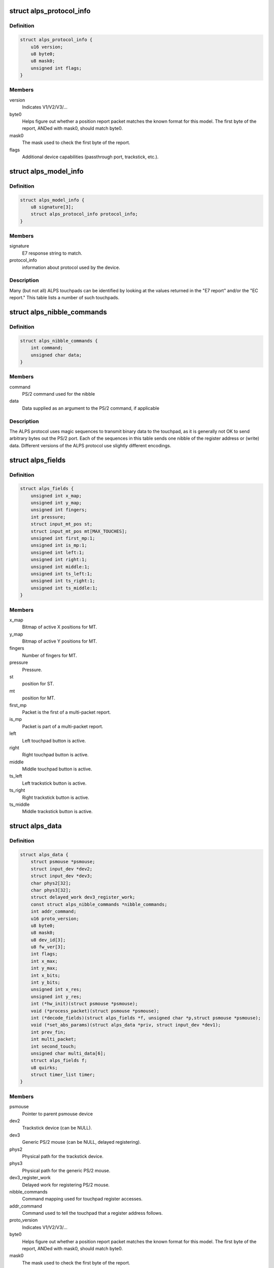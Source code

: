 .. -*- coding: utf-8; mode: rst -*-
.. src-file: drivers/input/mouse/alps.h

.. _`alps_protocol_info`:

struct alps_protocol_info
=========================

.. c:type:: struct alps_protocol_info

    information about protocol used by a device

.. _`alps_protocol_info.definition`:

Definition
----------

.. code-block:: c

    struct alps_protocol_info {
        u16 version;
        u8 byte0;
        u8 mask0;
        unsigned int flags;
    }

.. _`alps_protocol_info.members`:

Members
-------

version
    Indicates V1/V2/V3/...

byte0
    Helps figure out whether a position report packet matches the
    known format for this model.  The first byte of the report, ANDed with
    mask0, should match byte0.

mask0
    The mask used to check the first byte of the report.

flags
    Additional device capabilities (passthrough port, trackstick, etc.).

.. _`alps_model_info`:

struct alps_model_info
======================

.. c:type:: struct alps_model_info

    touchpad ID table

.. _`alps_model_info.definition`:

Definition
----------

.. code-block:: c

    struct alps_model_info {
        u8 signature[3];
        struct alps_protocol_info protocol_info;
    }

.. _`alps_model_info.members`:

Members
-------

signature
    E7 response string to match.

protocol_info
    information about protocol used by the device.

.. _`alps_model_info.description`:

Description
-----------

Many (but not all) ALPS touchpads can be identified by looking at the
values returned in the "E7 report" and/or the "EC report."  This table
lists a number of such touchpads.

.. _`alps_nibble_commands`:

struct alps_nibble_commands
===========================

.. c:type:: struct alps_nibble_commands

    encodings for register accesses

.. _`alps_nibble_commands.definition`:

Definition
----------

.. code-block:: c

    struct alps_nibble_commands {
        int command;
        unsigned char data;
    }

.. _`alps_nibble_commands.members`:

Members
-------

command
    PS/2 command used for the nibble

data
    Data supplied as an argument to the PS/2 command, if applicable

.. _`alps_nibble_commands.description`:

Description
-----------

The ALPS protocol uses magic sequences to transmit binary data to the
touchpad, as it is generally not OK to send arbitrary bytes out the
PS/2 port.  Each of the sequences in this table sends one nibble of the
register address or (write) data.  Different versions of the ALPS protocol
use slightly different encodings.

.. _`alps_fields`:

struct alps_fields
==================

.. c:type:: struct alps_fields

    decoded version of the report packet

.. _`alps_fields.definition`:

Definition
----------

.. code-block:: c

    struct alps_fields {
        unsigned int x_map;
        unsigned int y_map;
        unsigned int fingers;
        int pressure;
        struct input_mt_pos st;
        struct input_mt_pos mt[MAX_TOUCHES];
        unsigned int first_mp:1;
        unsigned int is_mp:1;
        unsigned int left:1;
        unsigned int right:1;
        unsigned int middle:1;
        unsigned int ts_left:1;
        unsigned int ts_right:1;
        unsigned int ts_middle:1;
    }

.. _`alps_fields.members`:

Members
-------

x_map
    Bitmap of active X positions for MT.

y_map
    Bitmap of active Y positions for MT.

fingers
    Number of fingers for MT.

pressure
    Pressure.

st
    position for ST.

mt
    position for MT.

first_mp
    Packet is the first of a multi-packet report.

is_mp
    Packet is part of a multi-packet report.

left
    Left touchpad button is active.

right
    Right touchpad button is active.

middle
    Middle touchpad button is active.

ts_left
    Left trackstick button is active.

ts_right
    Right trackstick button is active.

ts_middle
    Middle trackstick button is active.

.. _`alps_data`:

struct alps_data
================

.. c:type:: struct alps_data

    private data structure for the ALPS driver

.. _`alps_data.definition`:

Definition
----------

.. code-block:: c

    struct alps_data {
        struct psmouse *psmouse;
        struct input_dev *dev2;
        struct input_dev *dev3;
        char phys2[32];
        char phys3[32];
        struct delayed_work dev3_register_work;
        const struct alps_nibble_commands *nibble_commands;
        int addr_command;
        u16 proto_version;
        u8 byte0;
        u8 mask0;
        u8 dev_id[3];
        u8 fw_ver[3];
        int flags;
        int x_max;
        int y_max;
        int x_bits;
        int y_bits;
        unsigned int x_res;
        unsigned int y_res;
        int (*hw_init)(struct psmouse *psmouse);
        void (*process_packet)(struct psmouse *psmouse);
        int (*decode_fields)(struct alps_fields *f, unsigned char *p,struct psmouse *psmouse);
        void (*set_abs_params)(struct alps_data *priv, struct input_dev *dev1);
        int prev_fin;
        int multi_packet;
        int second_touch;
        unsigned char multi_data[6];
        struct alps_fields f;
        u8 quirks;
        struct timer_list timer;
    }

.. _`alps_data.members`:

Members
-------

psmouse
    Pointer to parent psmouse device

dev2
    Trackstick device (can be NULL).

dev3
    Generic PS/2 mouse (can be NULL, delayed registering).

phys2
    Physical path for the trackstick device.

phys3
    Physical path for the generic PS/2 mouse.

dev3_register_work
    Delayed work for registering PS/2 mouse.

nibble_commands
    Command mapping used for touchpad register accesses.

addr_command
    Command used to tell the touchpad that a register address
    follows.

proto_version
    Indicates V1/V2/V3/...

byte0
    Helps figure out whether a position report packet matches the
    known format for this model.  The first byte of the report, ANDed with
    mask0, should match byte0.

mask0
    The mask used to check the first byte of the report.

fw_ver
    cached copy of firmware version (EC report)

flags
    Additional device capabilities (passthrough port, trackstick, etc.).

x_max
    Largest possible X position value.

y_max
    Largest possible Y position value.

x_bits
    Number of X bits in the MT bitmap.

y_bits
    Number of Y bits in the MT bitmap.

x_res
    *undescribed*

y_res
    *undescribed*

hw_init
    Protocol-specific hardware init function.

process_packet
    Protocol-specific function to process a report packet.

decode_fields
    Protocol-specific function to read packet bitfields.

set_abs_params
    Protocol-specific function to configure the input_dev.

prev_fin
    Finger bit from previous packet.

multi_packet
    Multi-packet data in progress.

second_touch
    *undescribed*

multi_data
    Saved multi-packet data.

f
    Decoded packet data fields.

quirks
    Bitmap of ALPS_QUIRK\_\*.

timer
    Timer for flushing out the final report packet in the stream.

.. This file was automatic generated / don't edit.


